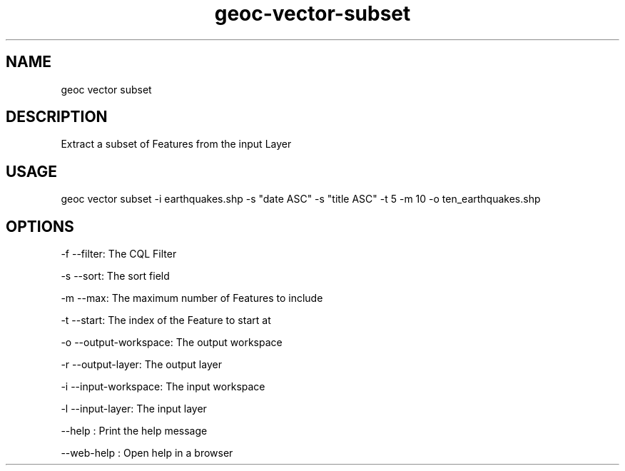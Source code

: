 .TH "geoc-vector-subset" "1" "11 September 2016" "version 0.1"
.SH NAME
geoc vector subset
.SH DESCRIPTION
Extract a subset of Features from the input Layer
.SH USAGE
geoc vector subset -i earthquakes.shp -s "date ASC" -s "title ASC" -t 5 -m 10 -o ten_earthquakes.shp
.SH OPTIONS
-f --filter: The CQL Filter
.PP
-s --sort: The sort field
.PP
-m --max: The maximum number of Features to include
.PP
-t --start: The index of the Feature to start at
.PP
-o --output-workspace: The output workspace
.PP
-r --output-layer: The output layer
.PP
-i --input-workspace: The input workspace
.PP
-l --input-layer: The input layer
.PP
--help : Print the help message
.PP
--web-help : Open help in a browser
.PP
